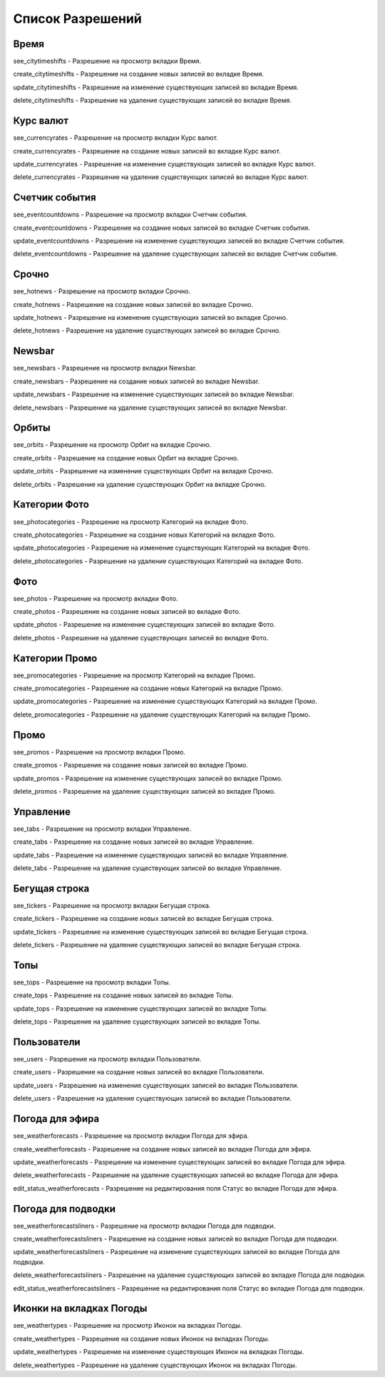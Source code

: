 Список Разрешений
====================

Время
--------------------

see_citytimeshifts    - Разрешение на просмотр вкладки Время.

create_citytimeshifts - Разрешение на создание новых записей во вкладке Время.

update_citytimeshifts - Разрешение на изменение существующих записей во вкладке Время.

delete_citytimeshifts - Разрешение на удаление существующих записей во вкладке Время.

Курс валют
--------------------

see_currencyrates    - Разрешение на просмотр вкладки Курс валют.

create_currencyrates - Разрешение на создание новых записей во вкладке Курс валют.

update_currencyrates - Разрешение на изменение существующих записей во вкладке Курс валют.

delete_currencyrates - Разрешение на удаление существующих записей во вкладке Курс валют.

Счетчик события
--------------------

see_eventcountdowns    - Разрешение на просмотр вкладки Счетчик события.

create_eventcountdowns - Разрешение на создание новых записей во вкладке Счетчик события.

update_eventcountdowns - Разрешение на изменение существующих записей во вкладке Счетчик события.

delete_eventcountdowns - Разрешение на удаление существующих записей во вкладке Счетчик события.

Срочно
--------------------

see_hotnews    - Разрешение на просмотр вкладки Срочно.

create_hotnews - Разрешение на создание новых записей во вкладке Срочно.

update_hotnews - Разрешение на изменение существующих записей во вкладке Срочно.

delete_hotnews - Разрешение на удаление существующих записей во вкладке Срочно.

Newsbar
--------------------

see_newsbars    - Разрешение на просмотр вкладки Newsbar.

create_newsbars - Разрешение на создание новых записей во вкладке Newsbar.

update_newsbars - Разрешение на изменение существующих записей во вкладке Newsbar.

delete_newsbars - Разрешение на удаление существующих записей во вкладке Newsbar.

Орбиты
--------------------

see_orbits    - Разрешение на просмотр Орбит на вкладке Срочно.

create_orbits - Разрешение на создание новых Орбит на вкладке Срочно.

update_orbits - Разрешение на изменение существующих Орбит на вкладке Срочно.

delete_orbits - Разрешение на удаление существующих Орбит на вкладке Срочно.

Категории Фото
--------------------

see_photocategories    - Разрешение на просмотр Категорий на вкладке Фото.

create_photocategories - Разрешение на создание новых Категорий на вкладке Фото.

update_photocategories - Разрешение на изменение существующих Категорий на вкладке Фото.

delete_photocategories - Разрешение на удаление существующих Категорий на вкладке Фото.

Фото
--------------------

see_photos    - Разрешение на просмотр вкладки Фото.

create_photos - Разрешение на создание новых записей во вкладке Фото.

update_photos - Разрешение на изменение существующих записей во вкладке Фото.

delete_photos - Разрешение на удаление существующих записей во вкладке Фото.

Категории Промо
--------------------

see_promocategories    - Разрешение на просмотр Категорий на вкладке Промо.

create_promocategories - Разрешение на создание новых Категорий на вкладке Промо.

update_promocategories - Разрешение на изменение существующих Категорий на вкладке Промо.

delete_promocategories - Разрешение на удаление существующих Категорий на вкладке Промо.

Промо
--------------------

see_promos    - Разрешение на просмотр вкладки Промо.

create_promos - Разрешение на создание новых записей во вкладке Промо.

update_promos - Разрешение на изменение существующих записей во вкладке Промо.

delete_promos - Разрешение на удаление существующих записей во вкладке Промо.

Управление
--------------------

see_tabs    - Разрешение на просмотр вкладки Управление.

create_tabs - Разрешение на создание новых записей во вкладке Управление.

update_tabs - Разрешение на изменение существующих записей во вкладке Управление.

delete_tabs - Разрешение на удаление существующих записей во вкладке Управление.

Бегущая строка
--------------------

see_tickers    - Разрешение на просмотр вкладки Бегущая строка.

create_tickers - Разрешение на создание новых записей во вкладке Бегущая строка.

update_tickers - Разрешение на изменение существующих записей во вкладке Бегущая строка.

delete_tickers - Разрешение на удаление существующих записей во вкладке Бегущая строка.

Топы
--------------------

see_tops    - Разрешение на просмотр вкладки Топы.

create_tops - Разрешение на создание новых записей во вкладке Топы.

update_tops - Разрешение на изменение существующих записей во вкладке Топы.

delete_tops - Разрешение на удаление существующих записей во вкладке Топы.

Пользователи
--------------------

see_users    - Разрешение на просмотр вкладки Пользователи.

create_users - Разрешение на создание новых записей во вкладке Пользователи.

update_users - Разрешение на изменение существующих записей во вкладке Пользователи.

delete_users - Разрешение на удаление существующих записей во вкладке Пользователи.

Погода для эфира
--------------------

see_weatherforecasts    - Разрешение на просмотр вкладки Погода для эфира.

create_weatherforecasts - Разрешение на создание новых записей во вкладке Погода для эфира.

update_weatherforecasts - Разрешение на изменение существующих записей во вкладке Погода для эфира.

delete_weatherforecasts - Разрешение на удаление существующих записей во вкладке Погода для эфира.

edit_status_weatherforecasts - Разрешение на редактирования поля Статус во вкладке Погода для эфира.

Погода для подводки
--------------------

see_weatherforecastsliners    - Разрешение на просмотр вкладки Погода для подводки.

create_weatherforecastsliners - Разрешение на создание новых записей во вкладке Погода для подводки.

update_weatherforecastsliners - Разрешение на изменение существующих записей во вкладке Погода для подводки.

delete_weatherforecastsliners - Разрешение на удаление существующих записей во вкладке Погода для подводки.

edit_status_weatherforecastsliners - Разрешение на редактирования поля Статус во вкладке Погода для подводки.

Иконки на вкладках Погоды
--------------------

see_weathertypes    - Разрешение на просмотр Иконок на вкладках Погоды.

create_weathertypes - Разрешение на создание новых Иконок на вкладках Погоды.

update_weathertypes - Разрешение на изменение существующих Иконок на вкладках Погоды.

delete_weathertypes - Разрешение на удаление существующих Иконок на вкладках Погоды.
